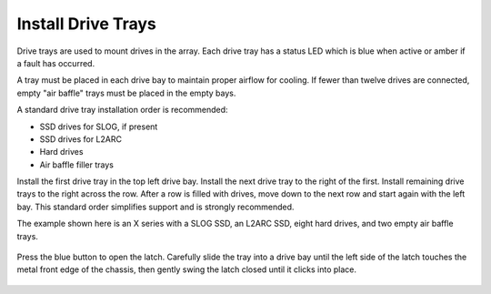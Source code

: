 Install Drive Trays
~~~~~~~~~~~~~~~~~~~

Drive trays are used to mount drives in the array. Each drive tray has
a status LED which is blue when active or amber if a fault has
occurred.

A tray must be placed in each drive bay to maintain proper airflow for
cooling. If fewer than twelve drives are connected, empty "air baffle"
trays must be placed in the empty bays.

A standard drive tray installation order is recommended:

* SSD drives for SLOG, if present

* SSD drives for L2ARC

* Hard drives

* Air baffle filler trays

Install the first drive tray in the top left drive bay. Install the
next drive tray to the right of the first. Install remaining drive
trays to the right across the row. After a row is filled with drives,
move down to the next row and start again with the left bay. This
standard order simplifies support and is strongly recommended.

The example shown here is an X series with a SLOG SSD, an L2ARC SSD,
eight hard drives, and two empty air baffle trays.

.. figure:: images/tn_x_driveorder.png
   :width: 60%


Press the blue button to open the latch. Carefully slide the tray into
a drive bay until the left side of the latch touches the metal front
edge of the chassis, then gently swing the latch closed until it
clicks into place.


.. figure:: images/tn_x_driveload.png
   :width: 100%
